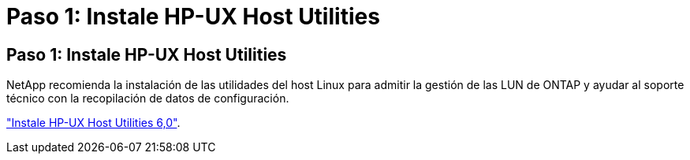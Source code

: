 = Paso 1: Instale HP-UX Host Utilities
:allow-uri-read: 




== Paso 1: Instale HP-UX Host Utilities

NetApp recomienda la instalación de las utilidades del host Linux para admitir la gestión de las LUN de ONTAP y ayudar al soporte técnico con la recopilación de datos de configuración.

link:hu_hpux_60.html["Instale HP-UX Host Utilities 6,0"].

